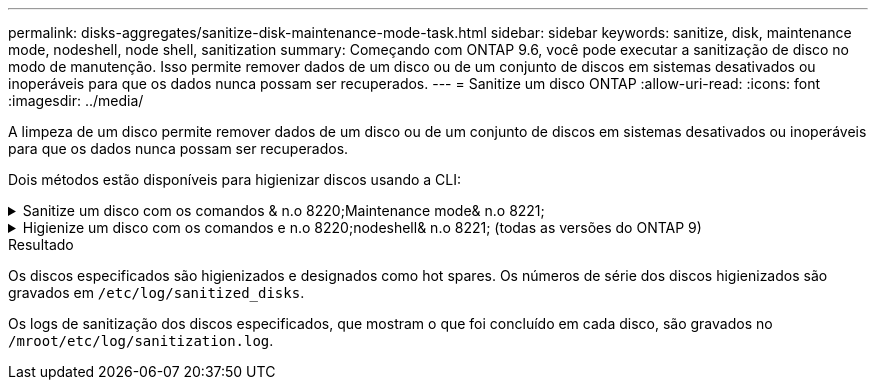 ---
permalink: disks-aggregates/sanitize-disk-maintenance-mode-task.html 
sidebar: sidebar 
keywords: sanitize, disk, maintenance mode, nodeshell, node shell, sanitization 
summary: Começando com ONTAP 9.6, você pode executar a sanitização de disco no modo de manutenção. Isso permite remover dados de um disco ou de um conjunto de discos em sistemas desativados ou inoperáveis para que os dados nunca possam ser recuperados. 
---
= Sanitize um disco ONTAP
:allow-uri-read: 
:icons: font
:imagesdir: ../media/


[role="lead"]
A limpeza de um disco permite remover dados de um disco ou de um conjunto de discos em sistemas desativados ou inoperáveis para que os dados nunca possam ser recuperados.

Dois métodos estão disponíveis para higienizar discos usando a CLI:

.Sanitize um disco com os comandos & n.o 8220;Maintenance mode& n.o 8221;
[%collapsible]
====
Começando com ONTAP 9.6, você pode executar a sanitização de disco no modo de manutenção.

.Antes de começar
* Os discos não podem ser discos com autocriptografia (SED).
+
Você deve usar o `storage encryption disk sanitize` comando para higienizar um SED.

+
link:../encryption-at-rest/index.html["Criptografia de dados em repouso"]

+
Saiba mais sobre `storage encryption disk sanitize` o link:https://docs.netapp.com/us-en/ontap-cli/storage-encryption-disk-sanitize.html["Referência do comando ONTAP"^]na .



.Passos
. Arranque no modo de manutenção.
+
.. Saia do shell atual entrando `halt`em .
+
O prompt Loader é exibido.

.. Entre no modo de manutenção entrando `boot_ontap maint`em .
+
Depois de algumas informações serem exibidas, o prompt do modo de manutenção é exibido.



. Se os discos que você deseja limpar estiverem particionados, desparticione cada disco:
+

NOTE: O comando para desparticionar um disco só está disponível no nível de diag e só deve ser executado sob supervisão de suporte NetApp. É altamente recomendável que você entre em Contato com o suporte da NetApp antes de prosseguir. Você também pode consultar o artigo da base de dados de Conhecimento link:https://kb.netapp.com/Advice_and_Troubleshooting/Data_Storage_Systems/FAS_Systems/How_to_unpartition_a_spare_drive_in_ONTAP["Como desparticionar uma unidade sobressalente no ONTAP"^]

+
`disk unpartition <disk_name>`

. Higienizar os discos especificados:
+
`disk sanitize start [-p <pattern1>|-r [-p <pattern2>|-r [-p <pattern3>|-r]]] [-c <cycle_count>] <disk_list>`

+

NOTE: Não desligue a alimentação do nó, interrompa a conectividade do storage ou remova os discos de destino durante a limpeza. Se a limpeza for interrompida durante a fase de formatação, a fase de formatação deve ser reiniciada e pode ser concluída antes que os discos sejam higienizados e prontos para serem devolvidos ao pool sobressalente. Se você precisar abortar o processo de sanitização, você pode fazê-lo usando o `disk sanitize abort` comando. Se os discos especificados estiverem passando pela fase de formatação da sanitização, o cancelamento não ocorrerá até que a fase esteja concluída.

+
 `-p` `<pattern1>` `-p` `<pattern2>` `-p` `<pattern3>` especifica um ciclo de um a três padrões de substituição de bytes hexadecimais definidos pelo usuário que podem ser aplicados sucessivamente aos discos que estão sendo higienizados. O padrão padrão padrão é três passagens, usando 0x55 para a primeira passagem, 0xaa para a segunda passagem e 0x3c para a terceira passagem.

+
`-r` substitui uma substituição padronizada por uma substituição aleatória para qualquer ou todos os passes.

+
`-c` `<cycle_count>` especifica o número de vezes que os padrões de substituição especificados são aplicados. O valor padrão é um ciclo. O valor máximo é de sete ciclos.

+
`<disk_list>` Especifica uma lista separada por espaço das IDs dos discos sobressalentes a serem higienizados.

. Se desejar, verifique o estado do processo de sanitização de disco:
+
`disk sanitize status [<disk_list>]`

. Depois que o processo de sanitização estiver concluído, retorne os discos ao status de reserva para cada disco:
+
`disk sanitize release <disk_name>`

. Sair do modo de manutenção.


====
.Higienize um disco com os comandos e n.o 8220;nodeshell& n.o 8221; (todas as versões do ONTAP 9)
[%collapsible]
====
Depois que o recurso de sanitização de disco é ativado usando comandos nodeshell em um nó, ele não pode ser desativado.

.Antes de começar
* Os discos devem ser discos sobressalentes; eles devem ser de propriedade de um nó, mas não usados em um nível local.
+
Se os discos forem particionados, nenhuma partição poderá ser usada em um nível local.

* Os discos não podem ser discos com autocriptografia (SED).
+
Você deve usar o `storage encryption disk sanitize` comando para higienizar um SED.

+
link:../encryption-at-rest/index.html["Criptografia de dados em repouso"]

* Os discos não podem fazer parte de um pool de armazenamento.


.Passos
. Se os discos que você deseja limpar estiverem particionados, desparticione cada disco:
+
--

NOTE: O comando para desparticionar um disco só está disponível no nível de diag e só deve ser executado sob supervisão de suporte NetApp. **É altamente recomendável que você entre em Contato com o suporte da NetApp antes de prosseguir.** Você também pode consultar o artigo da base de dados de Conhecimento link:https://kb.netapp.com/Advice_and_Troubleshooting/Data_Storage_Systems/FAS_Systems/How_to_unpartition_a_spare_drive_in_ONTAP["Como desparticionar uma unidade sobressalente no ONTAP"^].

--
+
`disk unpartition <disk_name>`

. Introduza o nodeshell para o nó que possui os discos que pretende higienizar:
+
`system node run -node <node_name>`

. Ativar sanitização de disco:
+
`options licensed_feature.disk_sanitization.enable on`

+
Você é solicitado a confirmar o comando porque ele é irreversível.

. Mude para o nível de privilégio avançado nodeshell:
+
`priv set advanced`

. Higienizar os discos especificados:
+
`disk sanitize start [-p <pattern1>|-r [-p <pattern2>|-r [-p <pattern3>|-r]]] [-c <cycle_count>] <disk_list>`

+

NOTE: Não desligue a alimentação do nó, interrompa a conectividade do storage ou remova os discos de destino durante a limpeza. Se a limpeza for interrompida durante a fase de formatação, a fase de formatação deve ser reiniciada e pode ser concluída antes que os discos sejam higienizados e prontos para serem devolvidos ao pool sobressalente. Se você precisar abortar o processo de sanitização, você pode fazê-lo usando o comando Disk Sanitize abort. Se os discos especificados estiverem passando pela fase de formatação da sanitização, o cancelamento não ocorrerá até que a fase esteja concluída.

+
`-p <pattern1> -p <pattern2> -p <pattern3>` especifica um ciclo de um a três padrões de substituição de bytes hexadecimais definidos pelo usuário que podem ser aplicados sucessivamente aos discos que estão sendo higienizados. O padrão padrão padrão é três passagens, usando 0x55 para a primeira passagem, 0xaa para a segunda passagem e 0x3c para a terceira passagem.

+
`-r` substitui uma substituição padronizada por uma substituição aleatória para qualquer ou todos os passes.

+
`-c <cycle_count>` especifica o número de vezes que os padrões de substituição especificados são aplicados.

+
O valor padrão é um ciclo. O valor máximo é de sete ciclos.

+
`<disk_list>` Especifica uma lista separada por espaço das IDs dos discos sobressalentes a serem higienizados.

. Se pretender verificar o estado do processo de sanitização de disco:
+
`disk sanitize status [<disk_list>]`

. Depois de concluir o processo de sanitização, devolva os discos ao estado de reserva:
+
`disk sanitize release <disk_name>`

. Retornar ao nível de privilégio de administrador nodeshell:
+
`priv set admin`

. Voltar à CLI do ONTAP:
+
`exit`

. Determine se todos os discos foram retornados ao status de reserva:
+
`storage aggregate show-spare-disks`

+
[cols="1,2"]
|===


| Se... | Então... 


| Todos os discos higienizados são listados como peças sobressalentes | Você está pronto. Os discos são higienizados e em estado sobressalente. 


| Alguns dos discos higienizados não são listados como sobressalentes  a| 
Execute as seguintes etapas:

.. Entrar no modo de privilégio avançado:
+
`set -privilege advanced`

.. Atribua os discos higienizados não atribuídos ao nó apropriado para cada disco:
+
`storage disk assign -disk <disk_name> -owner <node_name>`

.. Retorne os discos ao status de reserva para cada disco:
+
`storage disk unfail -disk <disk_name> -s -q`

.. Voltar ao modo administrativo:
+
`set -privilege admin`



|===
+
Saiba mais sobre `storage aggregate show-spare-disks` o link:https://docs.netapp.com/us-en/ontap-cli/storage-aggregate-show-spare-disks.html["Referência do comando ONTAP"^]na .



====
.Resultado
Os discos especificados são higienizados e designados como hot spares. Os números de série dos discos higienizados são gravados em `/etc/log/sanitized_disks`.

Os logs de sanitização dos discos especificados, que mostram o que foi concluído em cada disco, são gravados no `/mroot/etc/log/sanitization.log`.
